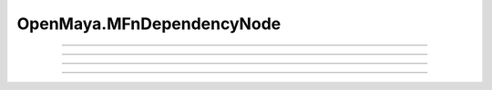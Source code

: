 .. module:: bana.OpenMaya.MFnDependencyNode

.. _openmaya_mfndependencynode:

OpenMaya.MFnDependencyNode
==========================

.. autosummary::
   :nosignatures:

   ~MFnDependencyNode.bnFind
   ~MFnDependencyNode.bnGet
   ~MFnDependencyNode.__hash__
   ~MFnDependencyNode.__str__


----

.. automethod:: MFnDependencyNode.bnFind

----

.. automethod:: MFnDependencyNode.bnGet

----

.. automethod:: MFnDependencyNode.__hash__

----

.. automethod:: MFnDependencyNode.__str__
